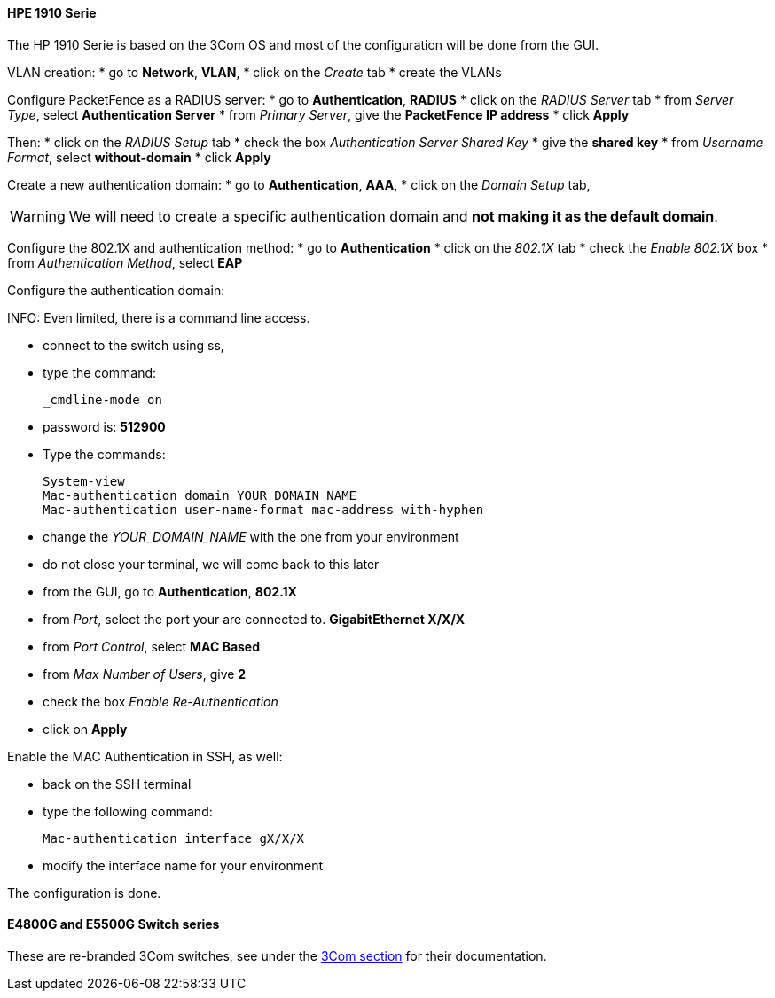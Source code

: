 // to display images directly on GitHub
ifdef::env-github[]
:encoding: UTF-8
:lang: en
:doctype: book
:toc: left
:imagesdir: ../../images
endif::[]

////

    This file is part of the PacketFence project.

    See PacketFence_Network_Devices_Configuration_Guide.asciidoc
    for  authors, copyright and license information.

////


//=== HP

==== HPE 1910 Serie

The HP 1910 Serie is based on the 3Com OS and most of the configuration will be done from the GUI.

VLAN creation:
* go to *Network*, *VLAN*,
* click on the _Create_ tab
* create the VLANs


Configure PacketFence as a RADIUS server:
* go to *Authentication*, *RADIUS*
* click on the _RADIUS Server_ tab
* from _Server Type_, select *Authentication Server*
* from _Primary Server_, give the *PacketFence IP address*
* click *Apply*

Then:
* click on the _RADIUS Setup_ tab
* check the box _Authentication Server Shared Key_
* give the *shared key*
* from _Username Format_, select *without-domain*
* click *Apply*

Create a new authentication domain:
* go to *Authentication*, *AAA*,
* click on the _Domain Setup_ tab,

WARNING: We will need to create a specific authentication domain and *not making it as the default domain*.

Configure the 802.1X and authentication method:
* go to *Authentication*
* click on the _802.1X_ tab
* check the _Enable 802.1X_ box
* from _Authentication Method_, select *EAP*

Configure the authentication domain:

INFO: Even limited, there is a command line access.

* connect to the switch using ss,
* type the command:

 _cmdline-mode on

* password is: *512900*
* Type the commands:

 System-view
 Mac-authentication domain YOUR_DOMAIN_NAME
 Mac-authentication user-name-format mac-address with-hyphen

* change the _YOUR_DOMAIN_NAME_ with the one from your environment
* do not close your terminal, we will come back to this later

* from the GUI, go to *Authentication*, *802.1X*
* from _Port_, select the port your are connected to. *GigabitEthernet X/X/X*
* from _Port Control_, select *MAC Based*
* from _Max Number of Users_, give *2*
* check the box _Enable Re-Authentication_
* click on *Apply*


Enable the MAC Authentication in SSH, as well:

* back on the SSH terminal
* type the following command:

 Mac-authentication interface gX/X/X

* modify the interface name for your environment

The configuration is done.


==== E4800G and E5500G Switch series

These are re-branded 3Com switches, see under the <<_3com,3Com section>> for their documentation.

